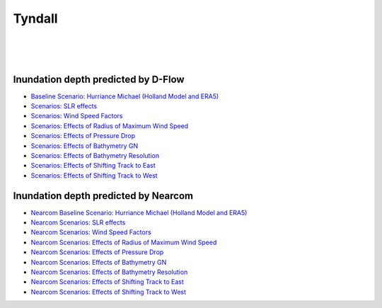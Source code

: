 Tyndall
##########################


.. figure:: interactive_map/Tyndall_DFlow/definition.png
   :width: 560px
   :align: right 

.. figure:: interactive_map/Tyndall_DFlow/site3.png
   :width: 300px
   :align: right 
   :target: https://www.google.com/maps/@30.4922409,-86.5278012,11z?entry=ttu

.. figure:: interactive_map/Tyndall_DFlow/saved_images/nearcom_flow.png
   :width: 350px
   :align: right 


Inundation depth predicted by D-Flow
========================================================

* `Baseline Scenario: Hurriance Michael (Holland Model and ERA5) <../../interactive_map/Tyndall_DFlow/saved_maps/Baseline_3cases.html>`_
* `Scenarios: SLR effects <../../interactive_map/Tyndall_DFlow/saved_maps/SLR.html>`_
* `Scenarios: Wind Speed Factors  <../../interactive_map/Tyndall_DFlow/saved_maps/WSF.html>`_
* `Scenarios: Effects of Radius of Maximum Wind Speed  <../../interactive_map/Tyndall_DFlow/saved_maps/RMW.html>`_
* `Scenarios: Effects of Pressure Drop  <../../interactive_map/Tyndall_DFlow/saved_maps/PD.html>`_
* `Scenarios: Effects of Bathymetry GN  <../../interactive_map/Tyndall_DFlow/saved_maps/Bathy_GN.html>`_
* `Scenarios: Effects of Bathymetry Resolution  <../../interactive_map/Tyndall_DFlow/saved_maps/Bathy_Res.html>`_
* `Scenarios: Effects of Shifting Track to East  <../../interactive_map/Tyndall_DFlow/saved_maps/STE.html>`_
* `Scenarios: Effects of Shifting Track to West  <../../interactive_map/Tyndall_DFlow/saved_maps/STW.html>`_ 

Inundation depth predicted by Nearcom
========================================================

* `Nearcom Baseline Scenario: Hurriance Michael (Holland Model and ERA5) <../../interactive_map/Tyndall_Nearcom/saved_maps/Baseline_3cases.html>`_
* `Nearcom Scenarios: SLR effects <../../interactive_map/Tyndall_Nearcom/saved_maps/SLR.html>`_
* `Nearcom Scenarios: Wind Speed Factors  <../../interactive_map/Tyndall_Nearcom/saved_maps/WSF.html>`_
* `Nearcom Scenarios: Effects of Radius of Maximum Wind Speed  <../../interactive_map/Tyndall_Nearcom/saved_maps/RMW.html>`_
* `Nearcom Scenarios: Effects of Pressure Drop  <../../interactive_map/Tyndall_Nearcom/saved_maps/PD.html>`_
* `Nearcom Scenarios: Effects of Bathymetry GN  <../../interactive_map/Tyndall_Nearcom/saved_maps/GN.html>`_
* `Nearcom Scenarios: Effects of Bathymetry Resolution  <../../interactive_map/Tyndall_Nearcom/saved_maps/Res.html>`_
* `Nearcom Scenarios: Effects of Shifting Track to East  <../../interactive_map/Tyndall_Nearcom/saved_maps/STE.html>`_
* `Nearcom Scenarios: Effects of Shifting Track to West  <../../interactive_map/Tyndall_Nearcom/saved_maps/STW.html>`_ 

